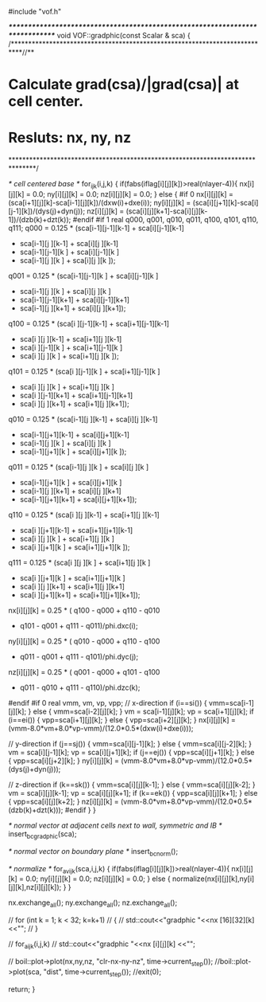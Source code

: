 #include "vof.h"

/******************************************************************************/
void VOF::gradphic(const Scalar & sca) {
/***************************************************************************//**
*  \brief Calculate grad(csa)/|grad(csa)| at cell center.
*         Resluts: nx, ny, nz
*******************************************************************************/

  /* cell centered base */
  for_ijk(i,j,k) {
    if(fabs(iflag[i][j][k])>real(nlayer-4)){
      nx[i][j][k] = 0.0;
      ny[i][j][k] = 0.0;
      nz[i][j][k] = 0.0;
    } else {
#if 0
      nx[i][j][k] = (sca[i+1][j][k]-sca[i-1][j][k])/(dxw(i)+dxe(i));
      ny[i][j][k] = (sca[i][j+1][k]-sca[i][j-1][k])/(dys(j)+dyn(j));
      nz[i][j][k] = (sca[i][j][k+1]-sca[i][j][k-1])/(dzb(k)+dzt(k));
#endif
#if 1
      real q000, q001, q010, q011, q100, q101, q110, q111;
      q000 = 0.125 * (sca[i-1][j-1][k-1] + sca[i][j-1][k-1]
                    + sca[i-1][j  ][k-1] + sca[i][j  ][k-1]
                    + sca[i-1][j-1][k  ] + sca[i][j-1][k  ]
                    + sca[i-1][j  ][k  ] + sca[i][j  ][k  ]);
      q001 = 0.125 * (sca[i-1][j-1][k  ] + sca[i][j-1][k  ]
                    + sca[i-1][j  ][k  ] + sca[i][j  ][k  ]
                    + sca[i-1][j-1][k+1] + sca[i][j-1][k+1]
                    + sca[i-1][j  ][k+1] + sca[i][j  ][k+1]);
      q100 = 0.125 * (sca[i  ][j-1][k-1] + sca[i+1][j-1][k-1]
                    + sca[i  ][j  ][k-1] + sca[i+1][j  ][k-1]
                    + sca[i  ][j-1][k  ] + sca[i+1][j-1][k  ]
                    + sca[i  ][j  ][k  ] + sca[i+1][j  ][k  ]);
      q101 = 0.125 * (sca[i  ][j-1][k  ] + sca[i+1][j-1][k  ]
                    + sca[i  ][j  ][k  ] + sca[i+1][j  ][k  ]
                    + sca[i  ][j-1][k+1] + sca[i+1][j-1][k+1]
                    + sca[i  ][j  ][k+1] + sca[i+1][j  ][k+1]);
      q010 = 0.125 * (sca[i-1][j  ][k-1] + sca[i][j  ][k-1]
                    + sca[i-1][j+1][k-1] + sca[i][j+1][k-1]
                    + sca[i-1][j  ][k  ] + sca[i][j  ][k  ]
                    + sca[i-1][j+1][k  ] + sca[i][j+1][k  ]);
      q011 = 0.125 * (sca[i-1][j  ][k  ] + sca[i][j  ][k  ]
                    + sca[i-1][j+1][k  ] + sca[i][j+1][k  ]
                    + sca[i-1][j  ][k+1] + sca[i][j  ][k+1]
                    + sca[i-1][j+1][k+1] + sca[i][j+1][k+1]);
      q110 = 0.125 * (sca[i  ][j  ][k-1] + sca[i+1][j  ][k-1]
                    + sca[i  ][j+1][k-1] + sca[i+1][j+1][k-1]
                    + sca[i  ][j  ][k  ] + sca[i+1][j  ][k  ]
                    + sca[i  ][j+1][k  ] + sca[i+1][j+1][k  ]);
      q111 = 0.125 * (sca[i  ][j  ][k  ] + sca[i+1][j  ][k  ]
                    + sca[i  ][j+1][k  ] + sca[i+1][j+1][k  ]
                    + sca[i  ][j  ][k+1] + sca[i+1][j  ][k+1]
                    + sca[i  ][j+1][k+1] + sca[i+1][j+1][k+1]);
      nx[i][j][k] = 0.25 * ( q100 - q000 + q110 - q010
                           + q101 - q001 + q111 - q011)/phi.dxc(i);
      ny[i][j][k] = 0.25 * ( q010 - q000 + q110 - q100
                           + q011 - q001 + q111 - q101)/phi.dyc(j);
      nz[i][j][k] = 0.25 * ( q001 - q000 + q101 - q100
                           + q011 - q010 + q111 - q110)/phi.dzc(k);
#endif
#if 0
      real vmm, vm, vp, vpp;
      // x-direction
      if (i==si()) { vmm=sca[i-1][j][k]; } else { vmm=sca[i-2][j][k]; }
      vm = sca[i-1][j][k];
      vp = sca[i+1][j][k];
      if (i==ei()) { vpp=sca[i+1][j][k]; } else { vpp=sca[i+2][j][k]; }
      nx[i][j][k] = (vmm-8.0*vm+8.0*vp-vmm)/(12.0*0.5*(dxw(i)+dxe(i)));

      // y-direction
      if (j==sj()) { vmm=sca[i][j-1][k]; } else { vmm=sca[i][j-2][k]; }
      vm = sca[i][j-1][k];
      vp = sca[i][j+1][k];
      if (j==ej()) { vpp=sca[i][j+1][k]; } else { vpp=sca[i][j+2][k]; }
      ny[i][j][k] = (vmm-8.0*vm+8.0*vp-vmm)/(12.0*0.5*(dys(j)+dyn(j)));

      // z-direction
      if (k==sk()) { vmm=sca[i][j][k-1]; } else { vmm=sca[i][j][k-2]; }
      vm = sca[i][j][k-1];
      vp = sca[i][j][k+1];
      if (k==ek()) { vpp=sca[i][j][k+1]; } else { vpp=sca[i][j][k+2]; }
      nz[i][j][k] = (vmm-8.0*vm+8.0*vp-vmm)/(12.0*0.5*(dzb(k)+dzt(k)));
#endif
    }
  }

  /* normal vector at adjacent cells next to wall, symmetric and IB */
  insert_bc_gradphic(sca); 

  /* normal vector on boundary plane */
  insert_bc_norm();

  /* normalize */
  for_avijk(sca,i,j,k) {
    if(fabs(iflag[i][j][k])>real(nlayer-4)){
      nx[i][j][k] = 0.0;
      ny[i][j][k] = 0.0;
      nz[i][j][k] = 0.0;
    } else {
      normalize(nx[i][j][k],ny[i][j][k],nz[i][j][k]);
    }
  }

  nx.exchange_all();
  ny.exchange_all();
  nz.exchange_all();

//  for (int k = 1; k < 32; k=k+1)
//  {
//    std::cout<<"gradphic "<<nx [16][32][k] <<"\n";
//  }
 
//  for_aijk(i,j,k)
//    std::cout<<"gradphic "<<nx [i][j][k] <<"\n";



//  boil::plot->plot(nx,ny,nz, "clr-nx-ny-nz", time->current_step());
  //boil::plot->plot(sca, "dist", time->current_step());
  //exit(0);

  return;
}

